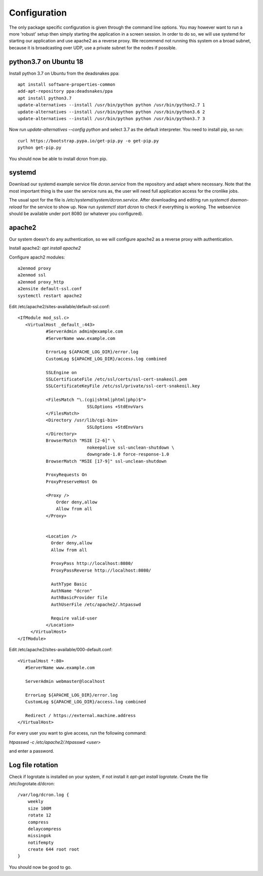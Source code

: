 .. configuration:

=================
Configuration
=================

The only package specific configuration is given through the command line options.
You may however want to run a more 'robust' setup then simply starting the application in a screen session.
In order to do so, we will use systemd for starting our application and use apache2 as a reverse proxy.
We recommend not running this system on a broad subnet, because it is broadcasting over UDP, use a private subnet for the nodes if possible.

python3.7 on Ubuntu 18
======================
Install python 3.7 on Ubuntu from the deadsnakes ppa::

    apt install software-properties-common
    add-apt-repository ppa:deadsnakes/ppa
    apt install python3.7
    update-alternatives --install /usr/bin/python python /usr/bin/python2.7 1
    update-alternatives --install /usr/bin/python python /usr/bin/python3.6 2
    update-alternatives --install /usr/bin/python python /usr/bin/python3.7 3

Now run `update-alternatives --config python` and select 3.7 as the default interpreter.
You need to install pip, so run::

    curl https://bootstrap.pypa.io/get-pip.py -o get-pip.py
    python get-pip.py

You should now be able to install dcron from pip.

systemd
=======

Download our systemd example service file `dcron.service` from the repository and adapt where necessary.
Note that the most important thing is the user the service runs as, the user will need full application access for the cronlike jobs.

The usual spot for the file is `/etc/systemd/system/dcron.service`. After downloading and editing run `systemctl daemon-reload` for the service to show up.
Now run `systemctl start dcron` to check if everything is working. The webservice should be available under port 8080 (or whatever you configured).

apache2
=======

Our system doesn't do any authentication, so we will configure apache2 as a reverse proxy with authentication.

Install apache2: `apt install apache2`

Configure apach2 modules::

    a2enmod proxy
    a2enmod ssl
    a2enmod proxy_http
    a2ensite default-ssl.conf
    systemctl restart apache2

Edit /etc/apache2/sites-available/default-ssl.conf::

    <IfModule mod_ssl.c>
       <VirtualHost _default_:443>
               #ServerAdmin admin@example.com
               #ServerName www.example.com

               ErrorLog ${APACHE_LOG_DIR}/error.log
               CustomLog ${APACHE_LOG_DIR}/access.log combined

               SSLEngine on
               SSLCertificateFile /etc/ssl/certs/ssl-cert-snakeoil.pem
               SSLCertificateKeyFile /etc/ssl/private/ssl-cert-snakeoil.key

               <FilesMatch "\.(cgi|shtml|phtml|php)$">
                               SSLOptions +StdEnvVars
               </FilesMatch>
               <Directory /usr/lib/cgi-bin>
                               SSLOptions +StdEnvVars
               </Directory>
               BrowserMatch "MSIE [2-6]" \
                               nokeepalive ssl-unclean-shutdown \
                               downgrade-1.0 force-response-1.0
               BrowserMatch "MSIE [17-9]" ssl-unclean-shutdown

               ProxyRequests On
               ProxyPreserveHost On

               <Proxy />
                   Order deny,allow
                   Allow from all
               </Proxy>


               <Location />
                 Order deny,allow
                 Allow from all

                 ProxyPass http://localhost:8080/
                 ProxyPassReverse http://localhost:8080/

                 AuthType Basic
                 AuthName "dcron"
                 AuthBasicProvider file
                 AuthUserFile /etc/apache2/.htpasswd

                 Require valid-user
               </Location>
         </VirtualHost>
    </IfModule>

Edit /etc/apache2/sites-available/000-default.conf::

    <VirtualHost *:80>
       #ServerName www.example.com

       ServerAdmin webmaster@localhost

       ErrorLog ${APACHE_LOG_DIR}/error.log
       CustomLog ${APACHE_LOG_DIR}/access.log combined

       Redirect / https://external.machine.address
    </VirtualHost>

For every user you want to give access, run the following command:

`htpasswd -c /etc/apache2/.htpasswd <user>`

and enter a password.

Log file rotation
=================
Check if logrotate is installed on your system, if not install it `apt-get install logrotate`.
Create the file /etc/logrotate.d/dcron::

    /var/log/dcron.log {
        weekly
        size 100M
        rotate 12
        compress
        delaycompress
        missingok
        notifempty
        create 644 root root
    }

You should now be good to go.